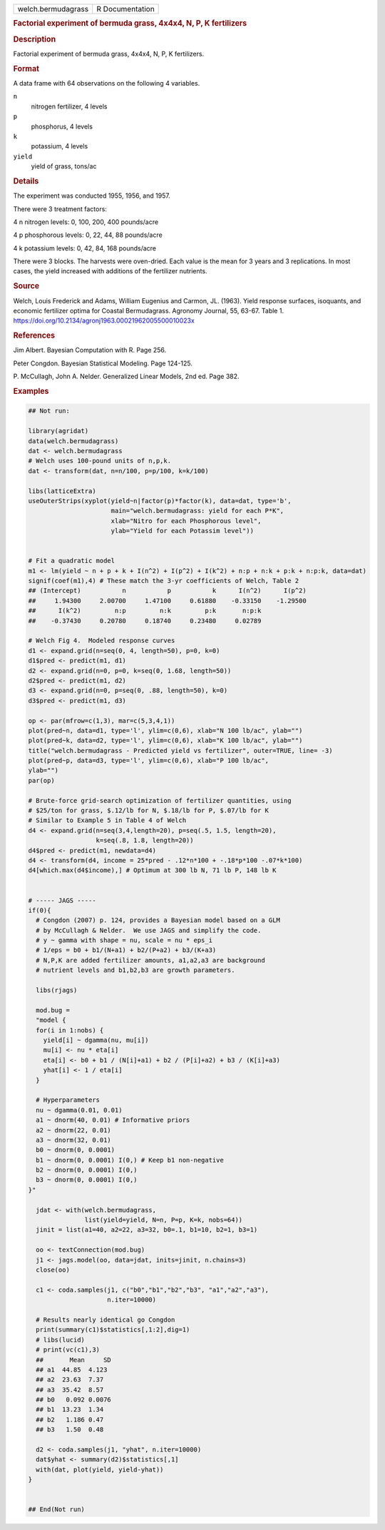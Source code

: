 .. container::

   .. container::

      ================== ===============
      welch.bermudagrass R Documentation
      ================== ===============

      .. rubric:: Factorial experiment of bermuda grass, 4x4x4, N, P, K
         fertilizers
         :name: factorial-experiment-of-bermuda-grass-4x4x4-n-p-k-fertilizers

      .. rubric:: Description
         :name: description

      Factorial experiment of bermuda grass, 4x4x4, N, P, K fertilizers.

      .. rubric:: Format
         :name: format

      A data frame with 64 observations on the following 4 variables.

      ``n``
         nitrogen fertilizer, 4 levels

      ``p``
         phosphorus, 4 levels

      ``k``
         potassium, 4 levels

      ``yield``
         yield of grass, tons/ac

      .. rubric:: Details
         :name: details

      The experiment was conducted 1955, 1956, and 1957.

      There were 3 treatment factors:

      4 n nitrogen levels: 0, 100, 200, 400 pounds/acre

      4 p phosphorous levels: 0, 22, 44, 88 pounds/acre

      4 k potassium levels: 0, 42, 84, 168 pounds/acre

      There were 3 blocks. The harvests were oven-dried. Each value is
      the mean for 3 years and 3 replications. In most cases, the yield
      increased with additions of the fertilizer nutrients.

      .. rubric:: Source
         :name: source

      Welch, Louis Frederick and Adams, William Eugenius and Carmon, JL.
      (1963). Yield response surfaces, isoquants, and economic
      fertilizer optima for Coastal Bermudagrass. Agronomy Journal, 55,
      63-67. Table 1.
      https://doi.org/10.2134/agronj1963.00021962005500010023x

      .. rubric:: References
         :name: references

      Jim Albert. Bayesian Computation with R. Page 256.

      Peter Congdon. Bayesian Statistical Modeling. Page 124-125.

      P. McCullagh, John A. Nelder. Generalized Linear Models, 2nd ed.
      Page 382.

      .. rubric:: Examples
         :name: examples

      .. code:: R

         ## Not run: 

         library(agridat)
         data(welch.bermudagrass)
         dat <- welch.bermudagrass
         # Welch uses 100-pound units of n,p,k.
         dat <- transform(dat, n=n/100, p=p/100, k=k/100)

         libs(latticeExtra)
         useOuterStrips(xyplot(yield~n|factor(p)*factor(k), data=dat, type='b',
                               main="welch.bermudagrass: yield for each P*K",
                               xlab="Nitro for each Phosphorous level",
                               ylab="Yield for each Potassim level"))


         # Fit a quadratic model
         m1 <- lm(yield ~ n + p + k + I(n^2) + I(p^2) + I(k^2) + n:p + n:k + p:k + n:p:k, data=dat)
         signif(coef(m1),4) # These match the 3-yr coefficients of Welch, Table 2
         ## (Intercept)           n           p           k      I(n^2)      I(p^2)
         ##     1.94300     2.00700     1.47100     0.61880    -0.33150    -1.29500
         ##      I(k^2)         n:p         n:k         p:k       n:p:k
         ##    -0.37430     0.20780     0.18740     0.23480     0.02789

         # Welch Fig 4.  Modeled response curves
         d1 <- expand.grid(n=seq(0, 4, length=50), p=0, k=0)
         d1$pred <- predict(m1, d1)
         d2 <- expand.grid(n=0, p=0, k=seq(0, 1.68, length=50))
         d2$pred <- predict(m1, d2)
         d3 <- expand.grid(n=0, p=seq(0, .88, length=50), k=0)
         d3$pred <- predict(m1, d3)

         op <- par(mfrow=c(1,3), mar=c(5,3,4,1))
         plot(pred~n, data=d1, type='l', ylim=c(0,6), xlab="N 100 lb/ac", ylab="")
         plot(pred~k, data=d2, type='l', ylim=c(0,6), xlab="K 100 lb/ac", ylab="")
         title("welch.bermudagrass - Predicted yield vs fertilizer", outer=TRUE, line= -3)
         plot(pred~p, data=d3, type='l', ylim=c(0,6), xlab="P 100 lb/ac",
         ylab="")
         par(op)

         # Brute-force grid-search optimization of fertilizer quantities, using
         # $25/ton for grass, $.12/lb for N, $.18/lb for P, $.07/lb for K
         # Similar to Example 5 in Table 4 of Welch
         d4 <- expand.grid(n=seq(3,4,length=20), p=seq(.5, 1.5, length=20),
                           k=seq(.8, 1.8, length=20))
         d4$pred <- predict(m1, newdata=d4)
         d4 <- transform(d4, income = 25*pred - .12*n*100 + -.18*p*100 -.07*k*100)
         d4[which.max(d4$income),] # Optimum at 300 lb N, 71 lb P, 148 lb K


         # ----- JAGS -----
         if(0){
           # Congdon (2007) p. 124, provides a Bayesian model based on a GLM
           # by McCullagh & Nelder.  We use JAGS and simplify the code.
           # y ~ gamma with shape = nu, scale = nu * eps_i
           # 1/eps = b0 + b1/(N+a1) + b2/(P+a2) + b3/(K+a3)
           # N,P,K are added fertilizer amounts, a1,a2,a3 are background
           # nutrient levels and b1,b2,b3 are growth parameters.

           libs(rjags)

           mod.bug =
           "model {
           for(i in 1:nobs) {
             yield[i] ~ dgamma(nu, mu[i])
             mu[i] <- nu * eta[i]
             eta[i] <- b0 + b1 / (N[i]+a1) + b2 / (P[i]+a2) + b3 / (K[i]+a3)
             yhat[i] <- 1 / eta[i]
           }

           # Hyperparameters
           nu ~ dgamma(0.01, 0.01)
           a1 ~ dnorm(40, 0.01) # Informative priors
           a2 ~ dnorm(22, 0.01)
           a3 ~ dnorm(32, 0.01)
           b0 ~ dnorm(0, 0.0001)
           b1 ~ dnorm(0, 0.0001) I(0,) # Keep b1 non-negative
           b2 ~ dnorm(0, 0.0001) I(0,)
           b3 ~ dnorm(0, 0.0001) I(0,)
         }"

           jdat <- with(welch.bermudagrass,
                        list(yield=yield, N=n, P=p, K=k, nobs=64))
           jinit = list(a1=40, a2=22, a3=32, b0=.1, b1=10, b2=1, b3=1)

           oo <- textConnection(mod.bug)
           j1 <- jags.model(oo, data=jdat, inits=jinit, n.chains=3)
           close(oo)
           
           c1 <- coda.samples(j1, c("b0","b1","b2","b3", "a1","a2","a3"),
                              n.iter=10000)

           # Results nearly identical go Congdon
           print(summary(c1)$statistics[,1:2],dig=1)
           # libs(lucid)
           # print(vc(c1),3)
           ##       Mean     SD
           ## a1  44.85  4.123
           ## a2  23.63  7.37
           ## a3  35.42  8.57
           ## b0   0.092 0.0076
           ## b1  13.23  1.34
           ## b2   1.186 0.47
           ## b3   1.50  0.48

           d2 <- coda.samples(j1, "yhat", n.iter=10000)
           dat$yhat <- summary(d2)$statistics[,1]
           with(dat, plot(yield, yield-yhat))
         }


         ## End(Not run)
